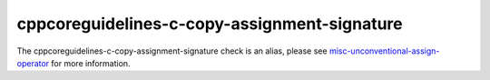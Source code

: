 .. title:: clang-tidy - cppcoreguidelines-c-copy-assignment-signature
.. meta::
   :http-equiv=refresh: 5;URL=../misc/unconventional-assign-operator.html

cppcoreguidelines-c-copy-assignment-signature
=============================================

The cppcoreguidelines-c-copy-assignment-signature check is an alias, please see
`misc-unconventional-assign-operator <../misc/unconventional-assign-operator.html>`_
for more information.
